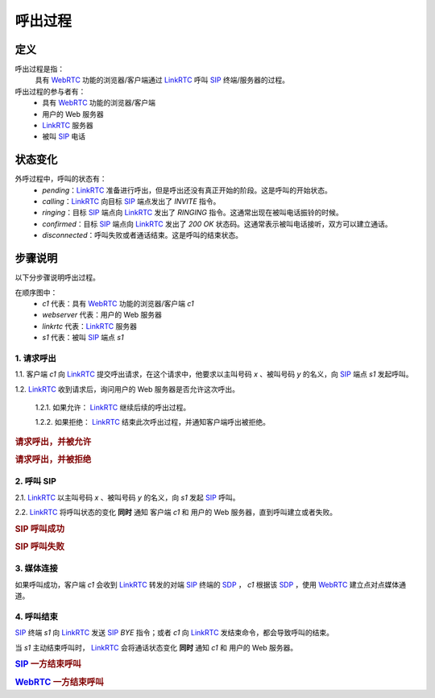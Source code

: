 ###########
呼出过程
###########

=====
定义
=====
呼出过程是指：
  具有 `WebRTC`_ 功能的浏览器/客户端通过  `LinkRTC`_ 呼叫 `SIP`_ 终端/服务器的过程。

呼出过程的参与者有：
  * 具有 `WebRTC`_ 功能的浏览器/客户端
  * 用户的 Web 服务器
  * `LinkRTC`_ 服务器
  * 被叫 `SIP`_ 电话

=========
状态变化
=========
外呼过程中，呼叫的状态有：
  * `pending`：`LinkRTC`_ 准备进行呼出，但是呼出还没有真正开始的阶段。这是呼叫的开始状态。
  * `calling`：`LinkRTC`_ 向目标 `SIP`_ 端点发出了 `INVITE` 指令。
  * `ringing`：目标 `SIP`_ 端点向 `LinkRTC`_ 发出了 `RINGING` 指令。这通常出现在被叫电话振铃的时候。
  * `confirmed`：目标 `SIP`_ 端点向 `LinkRTC`_ 发出了 `200 OK` 状态码。这通常表示被叫电话接听，双方可以建立通话。
  * `disconnected`：呼叫失败或者通话结束。这是呼叫的结束状态。

.. blockdiag::

  pending [shape=beginpoint];
  calling [shape=circle];
  ringing [shape=circle];
  confirmed [shape=circle];
  disconnected [shape=endpoint];

  pending -> calling;
  pending -> disconnected;

  calling -> ringing;
  calling -> confirmed;
  calling -> disconnected;

  ringing -> confirmed;
  ringing -> disconnected;

  confirmed -> disconnected;

=========
步骤说明
=========

以下分步骤说明呼出过程。

在顺序图中：
  * `c1` 代表：具有 `WebRTC`_ 功能的浏览器/客户端 `c1`
  * `webserver` 代表：用户的 Web 服务器
  * `linkrtc` 代表：`LinkRTC`_ 服务器
  * `s1` 代表：被叫 `SIP`_ 端点 `s1`

---------------
1. 请求呼出
---------------

1.1. 客户端 `c1` 向 `LinkRTC`_ 提交呼出请求，在这个请求中，他要求以主叫号码 `x` 、被叫号码 `y` 的名义，向 `SIP`_ 端点 `s1` 发起呼叫。

1.2. `LinkRTC`_ 收到请求后，询问用户的 Web 服务器是否允许这次呼出。

  1.2.1. 如果允许： `LinkRTC`_ 继续后续的呼出过程。

  1.2.2. 如果拒绝： `LinkRTC`_ 结束此次呼出过程，并通知客户端呼出被拒绝。

.. rubric:: 请求呼出，并被允许

.. seqdiag::

  c1; webserver; linkrtc; s1;

  c1 -> linkrtc [label="make_call: from=x, to=y, target=s1"];
  linkrtc -> webserver [label="is the call allowed"];
  linkrtc <- webserver [label="return: allowed"];
  c1 <- linkrtc [label="return: continue"];
  ... continue ...

.. rubric:: 请求呼出，并被拒绝

.. seqdiag::

  c1; webserver; linkrtc; s1;

  c1 -> linkrtc [label="make_call: from=x, to=y"];
  linkrtc -> webserver [label="is the call allowed"];
  linkrtc <- webserver [label="return: refused", color=red];
  c1 <- linkrtc [label="return: refused", color=red];
  ... break ...

---------------
2. 呼叫 SIP
---------------

2.1. `LinkRTC`_ 以主叫号码 `x` 、被叫号码 `y` 的名义，向 `s1` 发起 `SIP`_ 呼叫。

2.2. `LinkRTC`_ 将呼叫状态的变化 **同时** 通知 客户端 `c1` 和 用户的 Web 服务器，直到呼叫建立或者失败。

.. rubric:: SIP 呼叫成功

.. seqdiag::

  c1; webserver; linkrtc; s1;

  linkrtc ->> webserver [label="call state: pending"];
  linkrtc ->> c1 [label="call state: pending"];
  linkrtc <<- webserver;
  linkrtc <<- c1;
  === make sip call actually ===
  linkrtc -->> s1 [label="INVITE"];
  ... wait ...
  linkrtc <<-- s1 [label="ACK"];
  === notify ===
  linkrtc ->> webserver [label="call state: calling"];
  linkrtc ->> c1 [label="call state: calling"];
  linkrtc <<- webserver;
  linkrtc <<- c1;
  ... wait ...
  linkrtc <<-- s1 [label="RINGING"];
  === notify ===
  linkrtc ->> webserver [label="call state: ringing"];
  linkrtc ->> c1 [label="call state: ringing"];
  linkrtc <<- webserver;
  linkrtc <<- c1;
  ... wait for answer ...
  linkrtc <<-- s1 [label="OK with SDP"];
  === notify ===
  linkrtc ->> webserver [label="call state: confirmed(with SDP)"];
  linkrtc ->> c1 [label="call state: confirmed(with SDP)"];
  linkrtc <<- webserver;
  linkrtc <<- c1;
  ... continue ...

.. rubric:: SIP 呼叫失败

.. seqdiag::

  c1; webserver; linkrtc; s1;

  linkrtc ->> webserver [label="call state: pending"];
  linkrtc ->> c1 [label="call state: pending"];
  linkrtc <<- webserver;
  linkrtc <<- c1;
  === make sip call actually ===
  linkrtc -->> s1 [label="INVITE"];
  ... wait ...
  linkrtc <<-- s1 [label="ACK"];
  === notify ===
  linkrtc ->> webserver [label="call state: calling"];
  linkrtc ->> c1 [label="call state: calling"];
  linkrtc <<- webserver;
  linkrtc <<- c1;
  ... wait ...
  linkrtc <<-- s1 [label="486 Busy Here", color=red];
  === notify ===
  linkrtc ->> webserver [label="call state: disconnected", color=red];
  linkrtc ->> c1 [label="call state: disconnected", color=red];
  linkrtc <<- webserver;
  linkrtc <<- c1;
  ... break ...

---------------
3. 媒体连接
---------------
如果呼叫成功，客户端 `c1` 会收到 `LinkRTC`_ 转发的对端 `SIP`_ 终端的 `SDP`_ ，
`c1` 根据该 `SDP`_ ，使用 `WebRTC`_ 建立点对点媒体通道。

--------------
4. 呼叫结束
--------------
`SIP`_ 终端 `s1` 向 `LinkRTC`_ 发送 `SIP`_ `BYE` 指令；或者 `c1` 向 `LinkRTC`_ 发结束命令，都会导致呼叫的结束。

当 `s1` 主动结束呼叫时， `LinkRTC`_ 会将通话状态变化 **同时** 通知 `c1` 和 用户的 Web 服务器。

.. rubric:: `SIP`_ 一方结束呼叫

.. seqdiag::

  c1; webserver; linkrtc; s1;

  s1 -->> linkrtc [label="BYE"];
  linkrtc ->> webserver [label="call state: disconnected"];
  linkrtc ->> c1 [label="call state: disconnected"];
  linkrtc <<- webserver;
  linkrtc <<- c1;
  s1 <<-- linkrtc [label="ACK"];

.. rubric:: `WebRTC`_ 一方结束呼叫

.. seqdiag::

  c1; webserver; linkrtc; s1;

  c1 -> linkrtc [label="end call"];
  linkrtc -->> s1 [label="BYE"];
  c1 <- linkrtc;
  linkrtc ->> webserver [label="call state: disconnected"];
  linkrtc <<- webserver;
  linkrtc <<-- s1 [label="ACK"];

.. _LinkRTC: http://linkrtc.com/
.. _WebRTC: http://webrtc.org/
.. _SIP: http://www.ietf.org/rfc/rfc3261.txt
.. _SDP: http://www.ietf.org/rfc/rfc2327.txt
